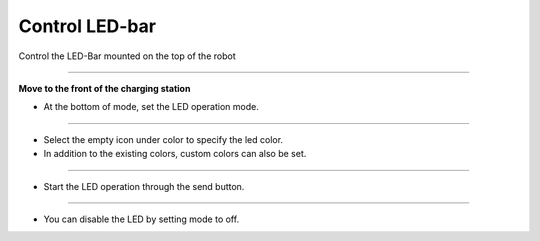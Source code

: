 Control LED-bar
==========================

Control the LED-Bar mounted on the top of the robot

--------------------------------------------------------------------------

**Move to the front of the charging station**

.. thumbnail:: /_images/start_gui/led2.png

.. thumbnail:: /_images/start_gui/led.png

- At the bottom of mode, set the LED operation mode.

---------------------------------------------------------------------------------------

.. thumbnail:: /_images/start_gui/led3.jpg

.. thumbnail:: /_images/start_gui/led4.jpg          

- Select the empty icon under color to specify the led color.

- In addition to the existing colors, custom colors can also be set.

--------------------------------------------------------------------------------------

.. thumbnail:: /_images/start_gui/led5.png

- Start the LED operation through the send button.

--------------------------------------------------------------------------

.. thumbnail:: /_images/start_gui/led6.png

- You can disable the LED by setting mode to off.